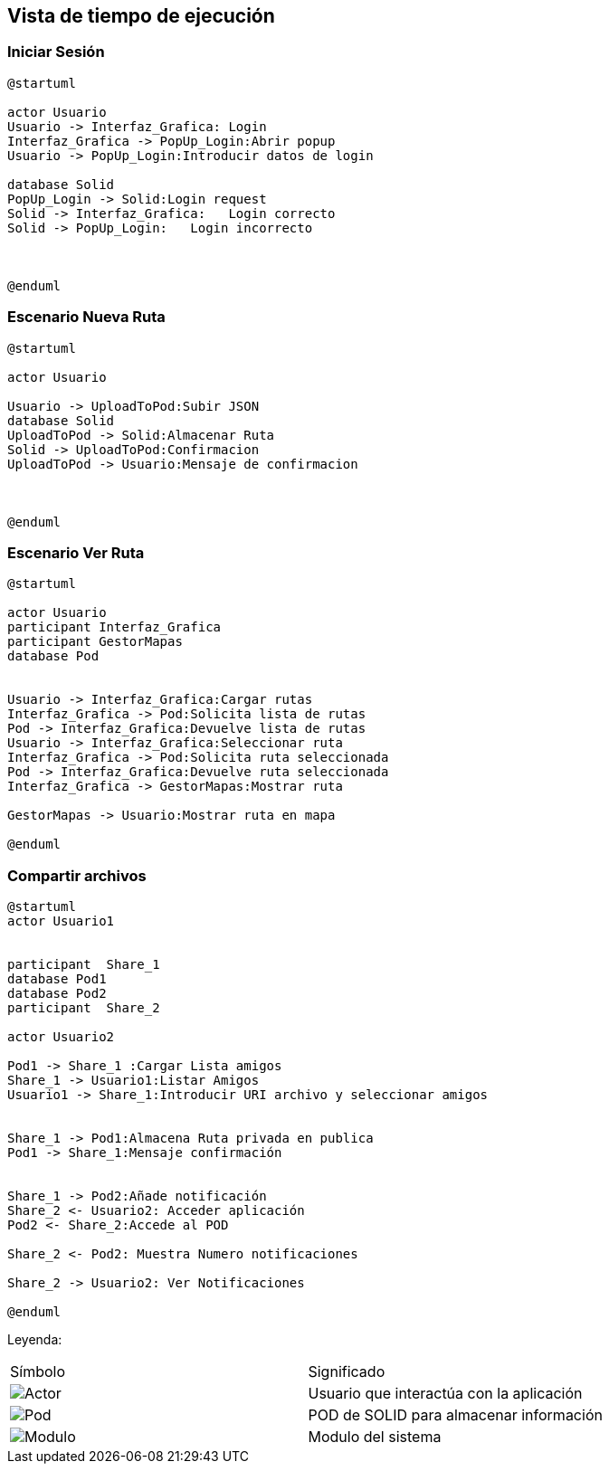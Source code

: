 [[section-runtime-view]]
== Vista de tiempo de ejecución


=== Iniciar Sesión
[plantuml,Inicio Sesión,png]
----
@startuml

actor Usuario
Usuario -> Interfaz_Grafica: Login 
Interfaz_Grafica -> PopUp_Login:Abrir popup
Usuario -> PopUp_Login:Introducir datos de login

database Solid
PopUp_Login -> Solid:Login request
Solid -> Interfaz_Grafica:   Login correcto
Solid -> PopUp_Login:   Login incorrecto



@enduml
----
=== Escenario Nueva Ruta

[plantuml,Nueva ruta,png]
----
@startuml

actor Usuario

Usuario -> UploadToPod:Subir JSON
database Solid
UploadToPod -> Solid:Almacenar Ruta
Solid -> UploadToPod:Confirmacion
UploadToPod -> Usuario:Mensaje de confirmacion



@enduml
----


=== Escenario Ver Ruta

[plantuml,ver ruta,png]
----
@startuml

actor Usuario
participant Interfaz_Grafica
participant GestorMapas
database Pod


Usuario -> Interfaz_Grafica:Cargar rutas
Interfaz_Grafica -> Pod:Solicita lista de rutas
Pod -> Interfaz_Grafica:Devuelve lista de rutas
Usuario -> Interfaz_Grafica:Seleccionar ruta
Interfaz_Grafica -> Pod:Solicita ruta seleccionada
Pod -> Interfaz_Grafica:Devuelve ruta seleccionada
Interfaz_Grafica -> GestorMapas:Mostrar ruta

GestorMapas -> Usuario:Mostrar ruta en mapa

@enduml
----

=== Compartir archivos

[plantuml,compartir arhivos,png]
----
@startuml
actor Usuario1


participant  Share_1
database Pod1
database Pod2
participant  Share_2

actor Usuario2

Pod1 -> Share_1 :Cargar Lista amigos
Share_1 -> Usuario1:Listar Amigos
Usuario1 -> Share_1:Introducir URI archivo y seleccionar amigos


Share_1 -> Pod1:Almacena Ruta privada en publica
Pod1 -> Share_1:Mensaje confirmación


Share_1 -> Pod2:Añade notificación
Share_2 <- Usuario2: Acceder aplicación
Pod2 <- Share_2:Accede al POD

Share_2 <- Pod2: Muestra Numero notificaciones

Share_2 -> Usuario2: Ver Notificaciones

@enduml
----
Leyenda:
|===

|Símbolo|Significado
|image:leyenda_actor_small.png["Actor",float="left",align="center", scaleheight=20px]|Usuario que interactúa con la aplicación
|image:leyenda_pod_small.png["Pod",float="left",align="center", scaleheight=20px]|POD de SOLID para almacenar información
|image:leyenda_modulo_small.png["Modulo",float="left",align="center", scaleheight=20px]|Modulo del sistema

|===
